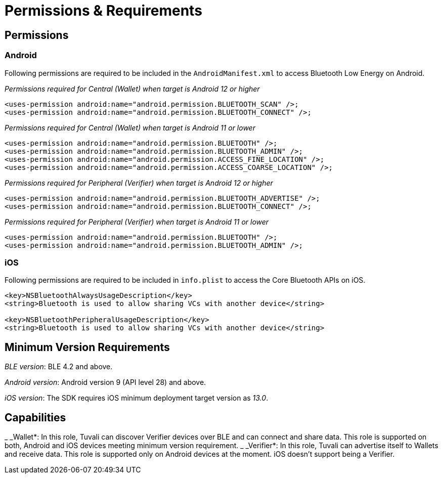 = Permissions & Requirements

== Permissions

=== Android

Following permissions are required to be included in the `AndroidManifest.xml` to access Bluetooth Low Energy on Android.

_Permissions required for Central (Wallet) when target is Android 12 or higher_

----
<uses-permission android:name="android.permission.BLUETOOTH_SCAN" />;
<uses-permission android:name="android.permission.BLUETOOTH_CONNECT" />;
----

_Permissions required for Central (Wallet) when target is Android 11 or lower_

----
<uses-permission android:name="android.permission.BLUETOOTH" />;
<uses-permission android:name="android.permission.BLUETOOTH_ADMIN" />;
<uses-permission android:name="android.permission.ACCESS_FINE_LOCATION" />;
<uses-permission android:name="android.permission.ACCESS_COARSE_LOCATION" />;
----

_Permissions required for Peripheral (Verifier) when target is Android 12 or higher_

----
<uses-permission android:name="android.permission.BLUETOOTH_ADVERTISE" />;
<uses-permission android:name="android.permission.BLUETOOTH_CONNECT" />;
----

_Permissions required for Peripheral (Verifier) when target is Android 11 or lower_

----
<uses-permission android:name="android.permission.BLUETOOTH" />;
<uses-permission android:name="android.permission.BLUETOOTH_ADMIN" />;
----

=== iOS

Following permissions are required to be included in `info.plist` to access the Core Bluetooth APIs on iOS.

----
<key>NSBluetoothAlwaysUsageDescription</key>
<string>Bluetooth is used to allow sharing VCs with another device</string>

<key>NSBluetoothPeripheralUsageDescription</key>
<string>Bluetooth is used to allow sharing VCs with another device</string>
----

== Minimum Version Requirements

_BLE version_: BLE 4.2 and above.

_Android version_: Android version 9 (API level 28) and above.

_iOS version_: The SDK requires iOS minimum deployment target version as _13.0_.

== Capabilities

_ _Wallet*: In this role, Tuvali can discover Verifier devices over BLE and can connect and share data. This role is supported on both, Android and iOS devices meeting minimum version requirement.
_ _Verifier*: In this role, Tuvali can advertise itself to Wallets and receive data. This role is supported only on Android devices at the moment. iOS doesn't support being a Verifier.

